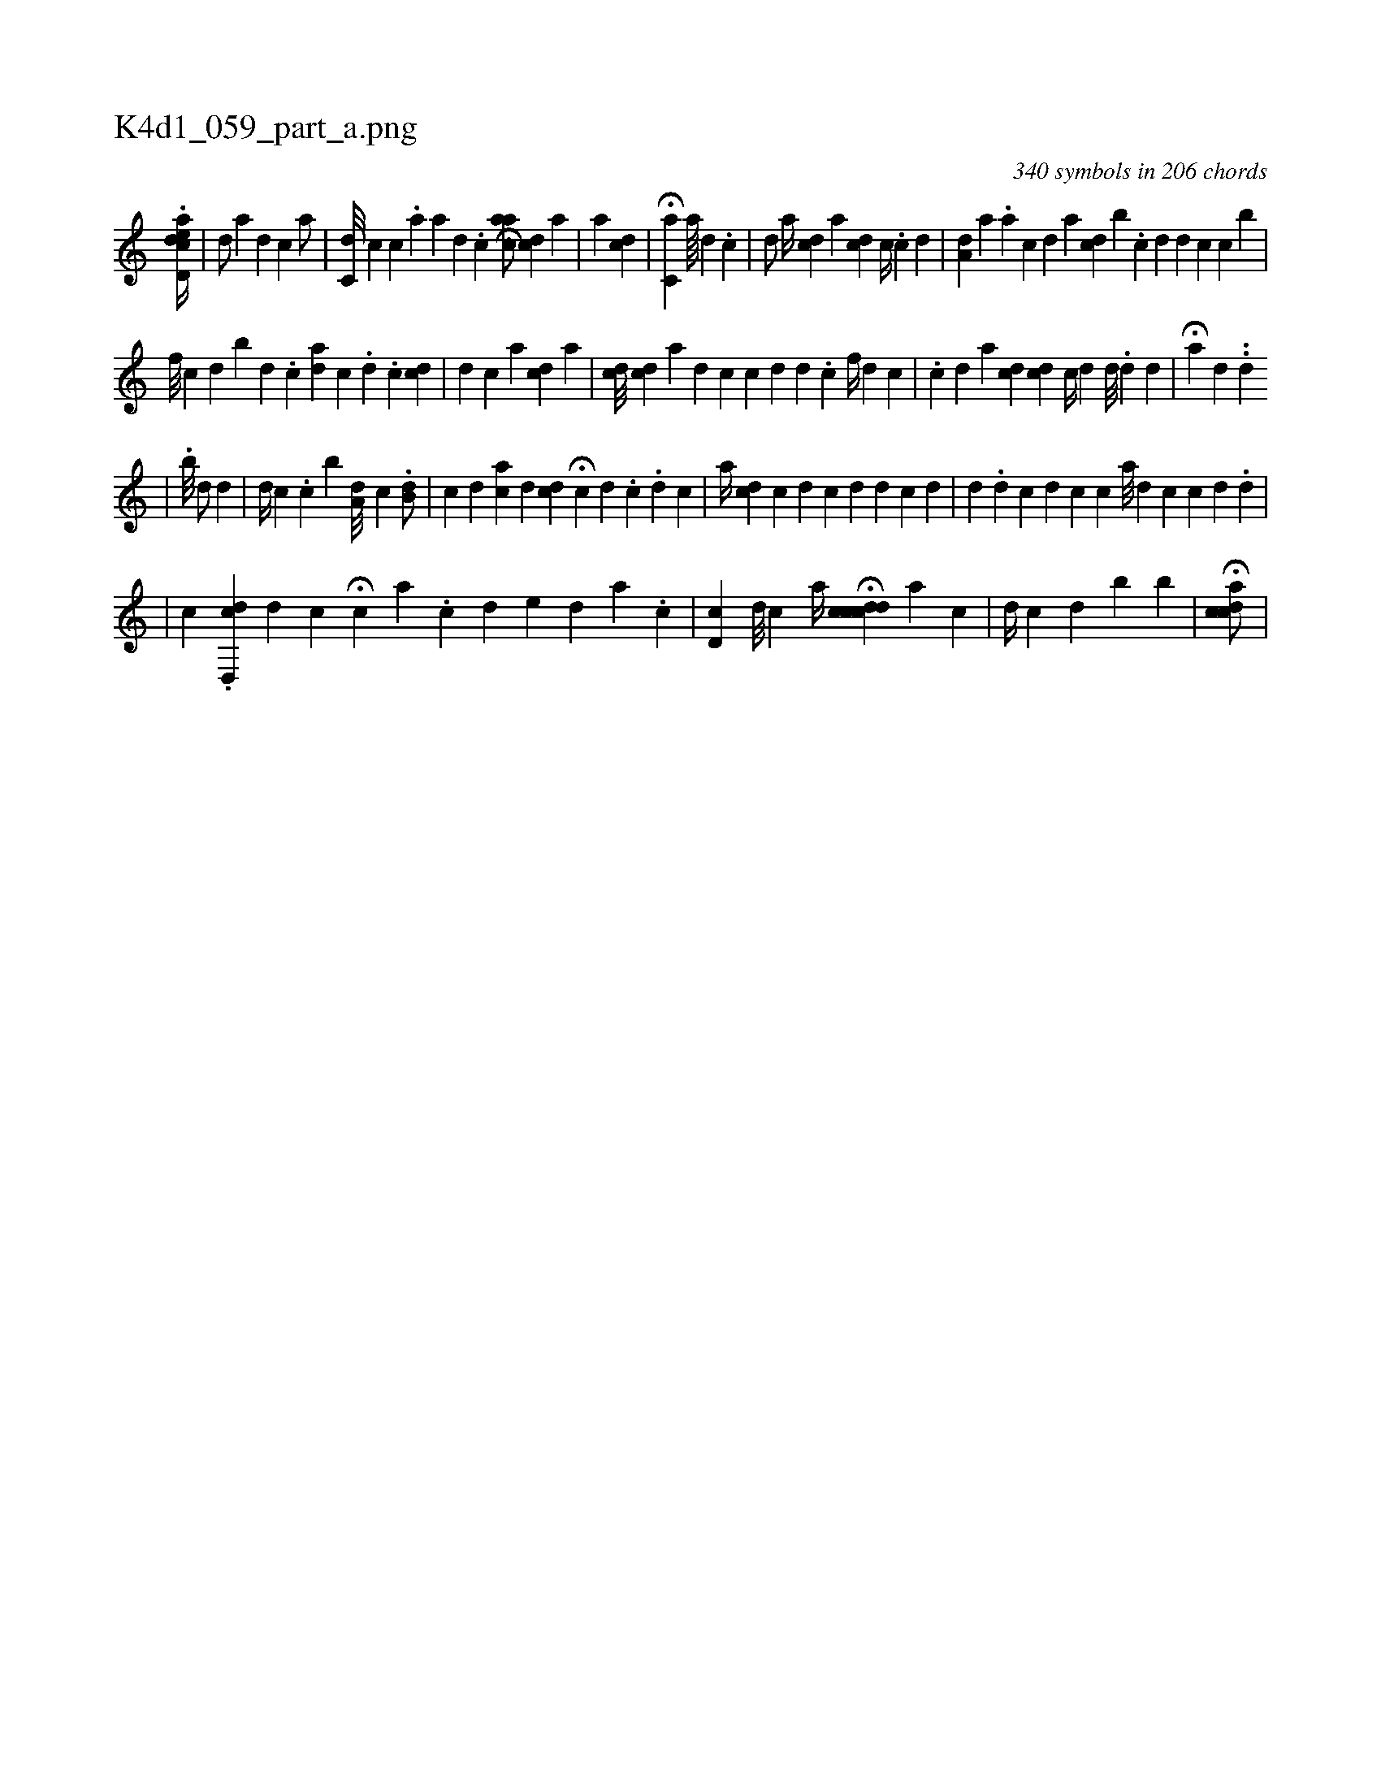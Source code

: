 X:1
%
%%titleleft true
%%tabaddflags 0
%%tabrhstyle grid
%
T:K4d1_059_part_a.png
C:340 symbols in 206 chords
L:1/4
K:italiantab
%
.[ed,acd//] |\
	[,,,id/] [,,,,a] [d] [c] [,,a/] |\
	[,c,d///] [,,,c] [,,,c] .[,,a] [,a] [,d] .[,c] [i] H[caa/] [,,,,cd] [,,a] |\
	[,a] [,,,cd] |\
	[,i//] H[,,,c,a] [,a////] [,i] [,d] .[,c] |\
	[,d/] [a//] [,,,,,cd] [,,,,,a] [,ii/] [,,,,cd] [,,,,c//] .[,c] [,d] |\
	[,,a,d] [,,,,a] .[,,,,a] [,,,,c] [,,,,d] [,,,a] [,,,,cd] [,,,,,b] .[,,,,,c] [,,,,,d] [,i,d] [,,,c] [,,,,,c] [,,,,b] |
%
                                      [,,f///] [,k] [,c] [,d] [,b] [,,,,,d] .[,,,,,c] [,,aid] [,,,,c] .[,,,,i] [,,,,,d] .[,,,,,c] [,,,cd] |\
	[,,,,,d] [,,,,,c] [,a] [,cd] [,,,,a] |\
	[cd///] [,,,,cd] [a] [d] [c] [c] [d] [i] [,d] .[,c] [,,,f//] [,d] [,c] |\
	.[,c] [,d] [a] [cdi/] [,,,,cd] [,,,c//] [,,,d] [,,,,d///] .[,,,,d] [,,i//] [,,,#y] [,,,d] |\
	H[,,a] [,,,,#yd] .[,#y] .[,i] [,#y] [,d] 
%
                                    |\
	.[,,,b///] [,,,,,d/] [,,,,,i] [,,,#yd] |\
	[,,,,d//] [,,,c] .[,,c] [,,i] [,,b] [,a,d///] [,,,c] [,,#y] .[,,b,d/] |\
	[,,i//] [,,,c] [,,,d] [,,ai] [,,,c] [,,,d] [,cd] H[,,,,,c] [,,,d] .[,i] [,c] .[,i] [,d] [,c] |\
	[,a//] [,,,,cd] [,,,,,c] [,,,,i] [,,,,d] [,,,,c] [,,,#y] [,,,d] [,,,,#y/] [,,,,d] [,,,,c] [,,,#y] [,,,d] |\
	[,,,,#y//] [,,,,d] .[,,,#y] [,,,d] [c] [,,,d] [,,,c] [,,,c] [a///] [d] [c] [c] [d] .[d] |
%
                                 |\
	[ck3/16] .[,d,,cd] [,,,,#y] [i] [d] [c] H[c] [,,i] [a] .[,c] [,d] [e#y] [,d] [,a] .[,c] |\
	[,cd,#y//] [,,,,d///] [,,,,c] [,,,,#y] [,,,,a//] H[cdcdc] [,,,#y] [a] [,,,,#y] [,,,c] |\
	[,,,,d//] [,,,,c] [,,,,#y] [,d] [b#y] [,#y] [b] | \
	H[,icdca/] |
% number of items: 340


